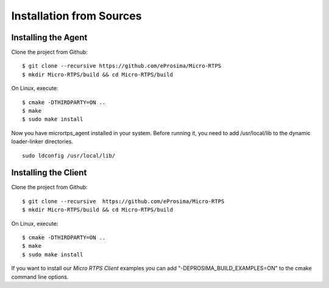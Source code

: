 .. _source_label:

Installation from Sources
=========================

Installing the Agent
--------------------

Clone the project from Github: ::

    $ git clone --recursive https://github.com/eProsima/Micro-RTPS
    $ mkdir Micro-RTPS/build && cd Micro-RTPS/build

On Linux, execute: ::

    $ cmake -DTHIRDPARTY=ON ..
    $ make
    $ sudo make install

Now you have micrortps_agent installed in your system. Before running it, you need to add /usr/local/lib to the dynamic loader-linker directories. ::

    sudo ldconfig /usr/local/lib/

Installing the Client
---------------------

Clone the project from Github: ::

    $ git clone --recursive  https://github.com/eProsima/Micro-RTPS
    $ mkdir Micro-RTPS/build && cd Micro-RTPS/build

On Linux, execute: ::

    $ cmake -DTHIRDPARTY=ON ..
    $ make
    $ sudo make install

If you want to install our *Micro RTPS Client* examples you can add "-DEPROSIMA_BUILD_EXAMPLES=ON" to the cmake command line options.